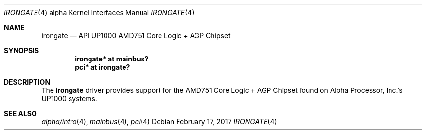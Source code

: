 .\"     $NetBSD: irongate.4,v 1.2.50.1 2017/04/21 16:53:16 bouyer Exp $
.\"
.\" Copyright (c) 2001 The NetBSD Foundation, Inc.
.\" All rights reserved.
.\"
.\" This code is derived from software contributed to The NetBSD Foundation
.\" by Gregory McGarry.
.\"
.\" Redistribution and use in source and binary forms, with or without
.\" modification, are permitted provided that the following conditions
.\" are met:
.\" 1. Redistributions of source code must retain the above copyright
.\"    notice, this list of conditions and the following disclaimer.
.\" 2. Redistributions in binary form must reproduce the above copyright
.\"    notice, this list of conditions and the following disclaimer in the
.\"    documentation and/or other materials provided with the distribution.
.\"
.\" THIS SOFTWARE IS PROVIDED BY THE NETBSD FOUNDATION, INC. AND CONTRIBUTORS
.\" ``AS IS'' AND ANY EXPRESS OR IMPLIED WARRANTIES, INCLUDING, BUT NOT LIMITED
.\" TO, THE IMPLIED WARRANTIES OF MERCHANTABILITY AND FITNESS FOR A PARTICULAR
.\" PURPOSE ARE DISCLAIMED.  IN NO EVENT SHALL THE FOUNDATION OR CONTRIBUTORS
.\" BE LIABLE FOR ANY DIRECT, INDIRECT, INCIDENTAL, SPECIAL, EXEMPLARY, OR
.\" CONSEQUENTIAL DAMAGES (INCLUDING, BUT NOT LIMITED TO, PROCUREMENT OF
.\" SUBSTITUTE GOODS OR SERVICES; LOSS OF USE, DATA, OR PROFITS; OR BUSINESS
.\" INTERRUPTION) HOWEVER CAUSED AND ON ANY THEORY OF LIABILITY, WHETHER IN
.\" CONTRACT, STRICT LIABILITY, OR TORT (INCLUDING NEGLIGENCE OR OTHERWISE)
.\" ARISING IN ANY WAY OUT OF THE USE OF THIS SOFTWARE, EVEN IF ADVISED OF THE
.\" POSSIBILITY OF SUCH DAMAGE.
.\"
.Dd February 17, 2017
.Dt IRONGATE 4 alpha
.Os
.Sh NAME
.Nm irongate
.Nd
API UP1000 AMD751 Core Logic + AGP Chipset
.Sh SYNOPSIS
.Cd "irongate* at mainbus?"
.Cd "pci* at irongate?"
.Sh DESCRIPTION
The
.Nm
driver provides support for the AMD751 Core Logic + AGP Chipset found on
Alpha Processor, Inc.'s UP1000 systems.
.Sh SEE ALSO
.Xr alpha/intro 4 ,
.Xr mainbus 4 ,
.Xr pci 4
